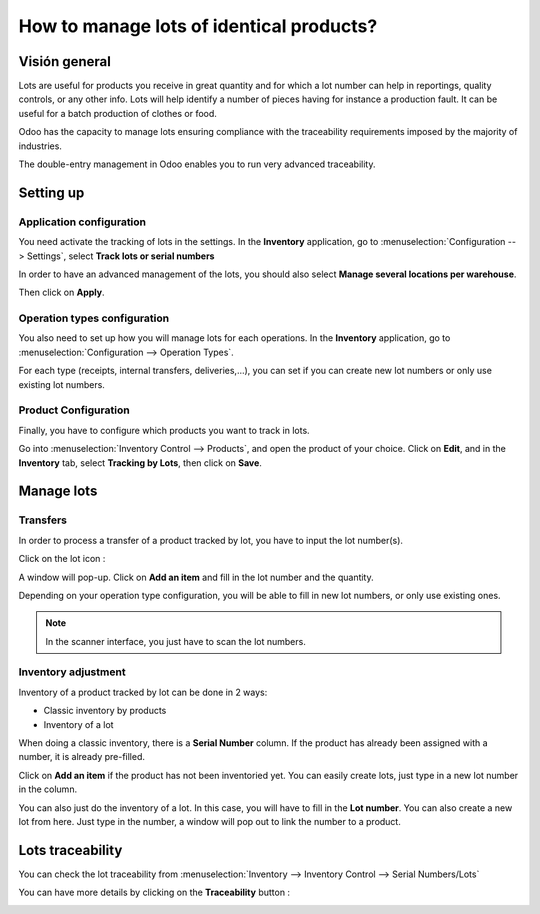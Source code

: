 =========================================
How to manage lots of identical products?
=========================================

Visión general
========

Lots are useful for products you receive in great quantity and for which
a lot number can help in reportings, quality controls, or any other
info. Lots will help identify a number of pieces having for instance a
production fault. It can be useful for a batch production of clothes or
food.

Odoo has the capacity to manage lots ensuring compliance with the
traceability requirements imposed by the majority of industries.

The double-entry management in Odoo enables you to run very advanced
traceability.

Setting up
==========

Application configuration
-------------------------

You need activate the tracking of lots in the settings. In the **Inventory**
application, go to :menuselection:`Configuration --> Settings`, 
select **Track lots or serial numbers**

.. image:: media/lots01.png
    :align: center

In order to have an advanced management of the lots, you should also
select **Manage several locations per warehouse**.

.. image:: media/lots02.png
    :align: center

Then click on **Apply**.

Operation types configuration
-----------------------------

You also need to set up how you will manage lots for each operations.
In the **Inventory** application, go to 
:menuselection:`Configuration --> Operation Types`.

For each type (receipts, internal transfers, deliveries,...), you can
set if you can create new lot numbers or only use existing lot numbers.

.. image:: media/lots03.png
    :align: center

Product Configuration
---------------------

Finally, you have to configure which products you want to track in lots.

Go into :menuselection:`Inventory Control --> Products`, and open the product of your
choice. Click on **Edit**, and in the **Inventory** tab, select **Tracking by
Lots**, then click on **Save**.

.. image:: media/lots04.png
    :align: center

Manage lots
===========

Transfers
---------

In order to process a transfer of a product tracked by lot, you have to
input the lot number(s).

Click on the lot icon :

.. image:: media/lots05.png
    :align: center

A window will pop-up. Click on **Add an item** and fill in the lot
number and the quantity.

.. image:: media/lots06.png
    :align: center

Depending on your operation type configuration, you will be able to fill
in new lot numbers, or only use existing ones.

.. note::
    In the scanner interface, you just have to scan the lot numbers.

Inventory adjustment
--------------------

Inventory of a product tracked by lot can be done in 2 ways:

-  Classic inventory by products

-  Inventory of a lot

When doing a classic inventory, there is a **Serial Number** column. If the
product has already been assigned with a number, it is already
pre-filled.

Click on **Add an item** if the product has not been inventoried yet. You
can easily create lots, just type in a new lot number in the column.

.. image:: media/lots07.png
    :align: center

You can also just do the inventory of a lot. In this case, you will have
to fill in the **Lot number**. You can also create a new lot from here. Just
type in the number, a window will pop out to link the number to a
product.

.. image:: media/lots08.png
    :align: center

Lots traceability
=================

You can check the lot traceability from 
:menuselection:`Inventory --> Inventory Control --> Serial Numbers/Lots`

.. image:: media/lots09.png
    :align: center

You can have more details by clicking on the **Traceability** button :

.. image:: media/lots10.png
    :align: center

.. seealso::
    * :doc:`differences`
    * :doc:`serial_numbers`
